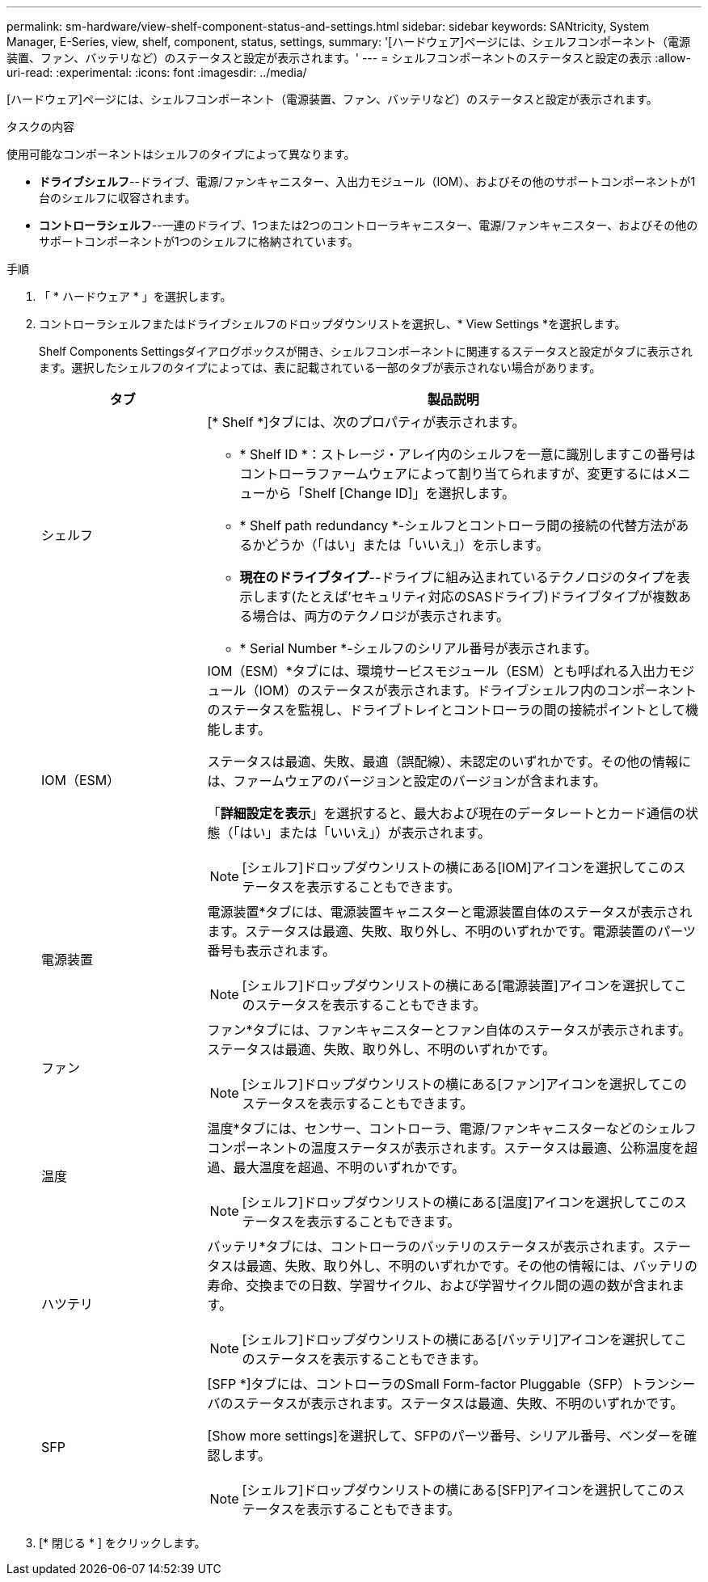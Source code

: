 ---
permalink: sm-hardware/view-shelf-component-status-and-settings.html 
sidebar: sidebar 
keywords: SANtricity, System Manager, E-Series, view, shelf, component, status, settings, 
summary: '[ハードウェア]ページには、シェルフコンポーネント（電源装置、ファン、バッテリなど）のステータスと設定が表示されます。' 
---
= シェルフコンポーネントのステータスと設定の表示
:allow-uri-read: 
:experimental: 
:icons: font
:imagesdir: ../media/


[role="lead"]
[ハードウェア]ページには、シェルフコンポーネント（電源装置、ファン、バッテリなど）のステータスと設定が表示されます。

.タスクの内容
使用可能なコンポーネントはシェルフのタイプによって異なります。

* *ドライブシェルフ*--ドライブ、電源/ファンキャニスター、入出力モジュール（IOM）、およびその他のサポートコンポーネントが1台のシェルフに収容されます。
* *コントローラシェルフ*--一連のドライブ、1つまたは2つのコントローラキャニスター、電源/ファンキャニスター、およびその他のサポートコンポーネントが1つのシェルフに格納されています。


.手順
. 「 * ハードウェア * 」を選択します。
. コントローラシェルフまたはドライブシェルフのドロップダウンリストを選択し、* View Settings *を選択します。
+
Shelf Components Settingsダイアログボックスが開き、シェルフコンポーネントに関連するステータスと設定がタブに表示されます。選択したシェルフのタイプによっては、表に記載されている一部のタブが表示されない場合があります。

+
[cols="25h,~"]
|===
| タブ | 製品説明 


 a| 
シェルフ
 a| 
[* Shelf *]タブには、次のプロパティが表示されます。

** * Shelf ID *：ストレージ・アレイ内のシェルフを一意に識別しますこの番号はコントローラファームウェアによって割り当てられますが、変更するにはメニューから「Shelf [Change ID]」を選択します。
** * Shelf path redundancy *-シェルフとコントローラ間の接続の代替方法があるかどうか（「はい」または「いいえ」）を示します。
** *現在のドライブタイプ*--ドライブに組み込まれているテクノロジのタイプを表示します(たとえば'セキュリティ対応のSASドライブ)ドライブタイプが複数ある場合は、両方のテクノロジが表示されます。
** * Serial Number *-シェルフのシリアル番号が表示されます。




 a| 
IOM（ESM）
 a| 
IOM（ESM）*タブには、環境サービスモジュール（ESM）とも呼ばれる入出力モジュール（IOM）のステータスが表示されます。ドライブシェルフ内のコンポーネントのステータスを監視し、ドライブトレイとコントローラの間の接続ポイントとして機能します。

ステータスは最適、失敗、最適（誤配線）、未認定のいずれかです。その他の情報には、ファームウェアのバージョンと設定のバージョンが含まれます。

「*詳細設定を表示*」を選択すると、最大および現在のデータレートとカード通信の状態（「はい」または「いいえ」）が表示されます。

[NOTE]
====
image:../media/sam1130-ss-hardware-iom-icon.gif[""][シェルフ]ドロップダウンリストの横にある[IOM]アイコンを選択してこのステータスを表示することもできます。

====


 a| 
電源装置
 a| 
電源装置*タブには、電源装置キャニスターと電源装置自体のステータスが表示されます。ステータスは最適、失敗、取り外し、不明のいずれかです。電源装置のパーツ番号も表示されます。

[NOTE]
====
image:../media/sam1130-ss-hardware-power-icon.gif[""][シェルフ]ドロップダウンリストの横にある[電源装置]アイコンを選択してこのステータスを表示することもできます。

====


 a| 
ファン
 a| 
ファン*タブには、ファンキャニスターとファン自体のステータスが表示されます。ステータスは最適、失敗、取り外し、不明のいずれかです。

[NOTE]
====
image:../media/sam1130-ss-hardware-fan-icon.gif[""][シェルフ]ドロップダウンリストの横にある[ファン]アイコンを選択してこのステータスを表示することもできます。

====


 a| 
温度
 a| 
温度*タブには、センサー、コントローラ、電源/ファンキャニスターなどのシェルフコンポーネントの温度ステータスが表示されます。ステータスは最適、公称温度を超過、最大温度を超過、不明のいずれかです。

[NOTE]
====
image:../media/sam1130-ss-hardware-temp-icon.gif[""][シェルフ]ドロップダウンリストの横にある[温度]アイコンを選択してこのステータスを表示することもできます。

====


 a| 
ハツテリ
 a| 
バッテリ*タブには、コントローラのバッテリのステータスが表示されます。ステータスは最適、失敗、取り外し、不明のいずれかです。その他の情報には、バッテリの寿命、交換までの日数、学習サイクル、および学習サイクル間の週の数が含まれます。

[NOTE]
====
image:../media/sam1130-ss-hardware-battery-icon.gif[""][シェルフ]ドロップダウンリストの横にある[バッテリ]アイコンを選択してこのステータスを表示することもできます。

====


 a| 
SFP
 a| 
[SFP *]タブには、コントローラのSmall Form-factor Pluggable（SFP）トランシーバのステータスが表示されます。ステータスは最適、失敗、不明のいずれかです。

[Show more settings]を選択して、SFPのパーツ番号、シリアル番号、ベンダーを確認します。

[NOTE]
====
image:../media/sam1130-ss-hardware-sfp-icon.gif[""][シェルフ]ドロップダウンリストの横にある[SFP]アイコンを選択してこのステータスを表示することもできます。

====
|===
. [* 閉じる * ] をクリックします。

